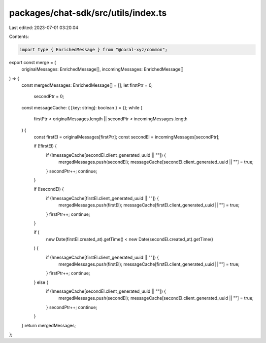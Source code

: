 packages/chat-sdk/src/utils/index.ts
====================================

Last edited: 2023-07-01 03:20:04

Contents:

.. code-block:: ts

    import type { EnrichedMessage } from "@coral-xyz/common";

export const merge = (
  originalMessages: EnrichedMessage[],
  incomingMessages: EnrichedMessage[]
) => {
  const mergedMessages: EnrichedMessage[] = [];
  let firstPtr = 0,
    secondPtr = 0;
  const messageCache: { [key: string]: boolean } = {};
  while (
    firstPtr < originalMessages.length ||
    secondPtr < incomingMessages.length
  ) {
    const firstEl = originalMessages[firstPtr];
    const secondEl = incomingMessages[secondPtr];

    if (!firstEl) {
      if (!messageCache[secondEl.client_generated_uuid || ""]) {
        mergedMessages.push(secondEl);
        messageCache[secondEl.client_generated_uuid || ""] = true;
      }
      secondPtr++;
      continue;
    }

    if (!secondEl) {
      if (!messageCache[firstEl.client_generated_uuid || ""]) {
        mergedMessages.push(firstEl);
        messageCache[firstEl.client_generated_uuid || ""] = true;
      }
      firstPtr++;
      continue;
    }

    if (
      new Date(firstEl.created_at).getTime() <
      new Date(secondEl.created_at).getTime()
    ) {
      if (!messageCache[firstEl.client_generated_uuid || ""]) {
        mergedMessages.push(firstEl);
        messageCache[firstEl.client_generated_uuid || ""] = true;
      }
      firstPtr++;
      continue;
    } else {
      if (!messageCache[secondEl.client_generated_uuid || ""]) {
        mergedMessages.push(secondEl);
        messageCache[secondEl.client_generated_uuid || ""] = true;
      }
      secondPtr++;
      continue;
    }
  }
  return mergedMessages;
};


